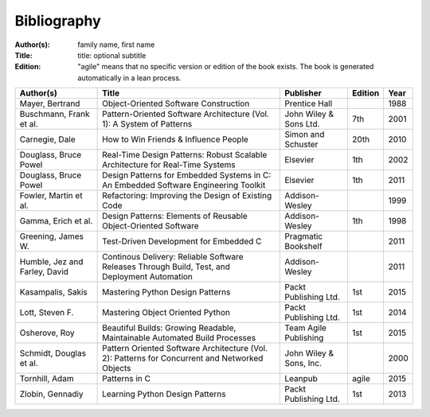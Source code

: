 .. _bibliography:

************
Bibliography
************

:Author(s): family name, first name
:Title: title: optional subtitle
:Edition: "agile" means that no specific version or edition of the book exists. The book is generated automatically in a lean process.

============================= ============================================================================================== ======================= ======= ====
Author(s)                     Title                                                                                          Publisher               Edition Year
============================= ============================================================================================== ======================= ======= ====
Mayer, Bertrand               Object-Oriented Software Construction                                                          Prentice Hall                   1988
Buschmann, Frank et al.       Pattern-Oriented Software Architecture (Vol. 1): A System of Patterns                          John Wiley & Sons Ltd.  7th     2001
Carnegie, Dale                How to Win Friends & Influence People                                                          Simon and Schuster      20th    2010
Douglass, Bruce Powel         Real-Time Design Patterns: Robust Scalable Architecture for Real-Time Systems                  Elsevier                1th     2002
Douglass, Bruce Powel         Design Patterns for Embedded Systems in C: An Embedded Software Engineering Toolkit            Elsevier                1th     2011
Fowler, Martin et al.         Refactoring: Improving the Design of Existing Code                                             Addison-Wesley                  1999
Gamma, Erich et al.           Design Patterns: Elements of Reusable Object-Oriented Software                                 Addison-Wesley          1th     1998
Greening, James W.            Test-Driven Development for Embedded C                                                         Pragmatic Bookshelf             2011
Humble, Jez and Farley, David Continous Delivery: Reliable Software Releases Through Build, Test, and Deployment Automation  Addison-Wesley                  2011
Kasampalis, Sakis             Mastering Python Design Patterns                                                               Packt Publishing Ltd.   1st     2015
Lott, Steven F.               Mastering Object Oriented Python                                                               Packt Publishing Ltd.   1st     2014
Osherove, Roy 	              Beautiful Builds: Growing Readable, Maintainable Automated Build Processes                     Team Agile Publishing   1st     2015
Schmidt, Douglas et al.       Pattern Oriented Software Architecture (Vol. 2): Patterns for Concurrent and Networked Objects John Wiley & Sons, Inc.         2000
Tornhill, Adam                Patterns in C                                                                                  Leanpub                 agile   2015
Zlobin, Gennadiy              Learning Python Design Patterns                                                                Packt Publishing Ltd.   1st     2013
============================= ============================================================================================== ======================= ======= ====

